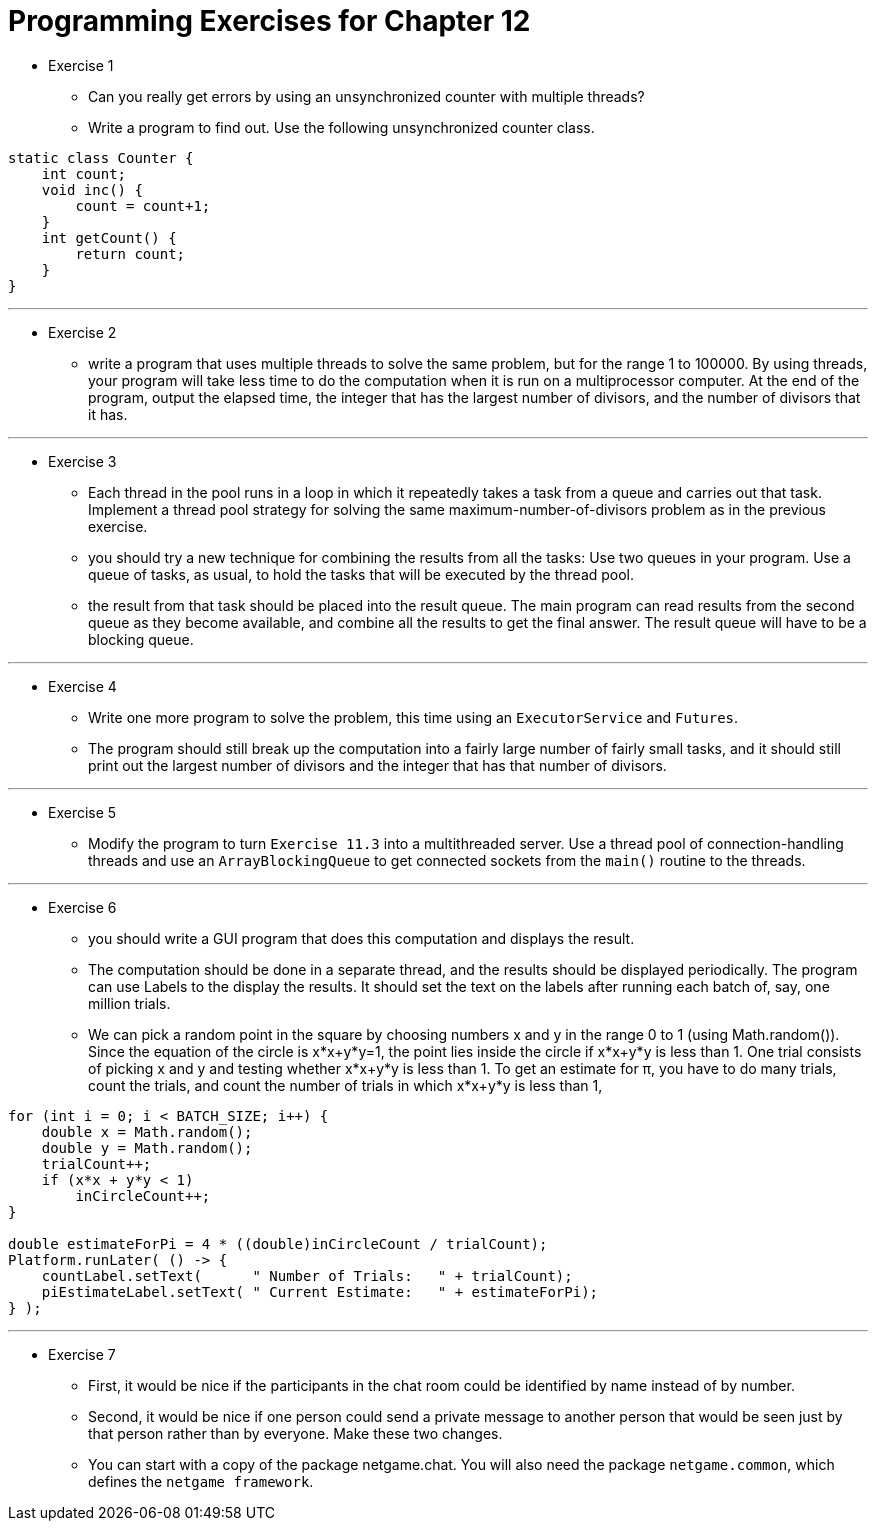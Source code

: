 = Programming Exercises for Chapter 12

* Exercise 1
** Can you really get errors by using an unsynchronized counter with multiple threads? 
** Write a program to find out. Use the following unsynchronized counter class.

[source, java]
----
static class Counter {
    int count;
    void inc() {
        count = count+1;
    }
    int getCount() {
        return count;
    }
}
----

---

* Exercise 2
** write a program that uses multiple threads to solve the same problem, but for the range 1 to 100000. By using threads, your program will take less time to do the computation when it is run on a multiprocessor computer. At the end of the program, output the elapsed time, the integer that has the largest number of divisors, and the number of divisors that it has.

---

* Exercise 3
** Each thread in the pool runs in a loop in which it repeatedly takes a task from a queue and carries out that task. Implement a thread pool strategy for solving the same maximum-number-of-divisors problem as in the previous exercise.
** you should try a new technique for combining the results from all the tasks: Use two queues in your program. Use a queue of tasks, as usual, to hold the tasks that will be executed by the thread pool.
** the result from that task should be placed into the result queue. The main program can read results from the second queue as they become available, and combine all the results to get the final answer. The result queue will have to be a blocking queue.

---

* Exercise 4
** Write one more program to solve the problem, this time using an `ExecutorService` and `Futures`. 
** The program should still break up the computation into a fairly large number of fairly small tasks, and it should still print out the largest number of divisors and the integer that has that number of divisors.

---

* Exercise 5
** Modify the program to turn `Exercise 11.3` into a multithreaded server. Use a thread pool of connection-handling threads and use an `ArrayBlockingQueue` to get connected sockets from the `main()` routine to the threads.

---

* Exercise 6
** you should write a GUI program that does this computation and displays the result.
** The computation should be done in a separate thread, and the results should be displayed periodically. The program can use Labels to the display the results. It should set the text on the labels after running each batch of, say, one million trials.
** We can pick a random point in the square by choosing numbers x and y in the range 0 to 1 (using Math.random()). Since the equation of the circle is x*x+y*y=1, the point lies inside the circle if x*x+y*y is less than 1. One trial consists of picking x and y and testing whether x*x+y*y is less than 1. To get an estimate for π, you have to do many trials, count the trials, and count the number of trials in which x*x+y*y is less than 1,

[source, java]
----
for (int i = 0; i < BATCH_SIZE; i++) {
    double x = Math.random();
    double y = Math.random();
    trialCount++;
    if (x*x + y*y < 1)
        inCircleCount++;                        
}

double estimateForPi = 4 * ((double)inCircleCount / trialCount);
Platform.runLater( () -> {
    countLabel.setText(      " Number of Trials:   " + trialCount);
    piEstimateLabel.setText( " Current Estimate:   " + estimateForPi);
} );
----

---

* Exercise 7
** First, it would be nice if the participants in the chat room could be identified by name instead of by number. 
** Second, it would be nice if one person could send a private message to another person that would be seen just by that person rather than by everyone. Make these two changes. 
** You can start with a copy of the package netgame.chat. You will also need the package `netgame.common`, which defines the `netgame framework`.
